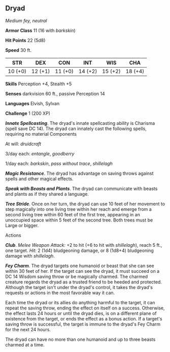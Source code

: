** Dryad
:PROPERTIES:
:CUSTOM_ID: dryad
:END:
/Medium fey, neutral/

*Armor Class* 11 (16 with /barkskin/)

*Hit Points* 22 (5d8)

*Speed* 30 ft.

| STR     | DEX     | CON     | INT     | WIS     | CHA     |
|---------+---------+---------+---------+---------+---------|
| 10 (+0) | 12 (+1) | 11 (+0) | 14 (+2) | 15 (+2) | 18 (+4) |

*Skills* Perception +4, Stealth +5

*Senses* darkvision 60 ft., passive Perception 14

*Languages* Elvish, Sylvan

*Challenge* 1 (200 XP)

*/Innate Spellcasting/*. The dryad's innate spellcasting ability is
Charisma (spell save DC 14). The dryad can innately cast the following
spells, requiring no material Components

At will: /druidcraft/

3/day each: /entangle/, /goodberry/

1/day each: /barkskin/, /pass without trace/, /shillelagh/

*/Magic Resistance/*. The dryad has advantage on saving throws against
spells and other magical effects.

*/Speak with Beasts and Plants/*. The dryad can communicate with beasts
and plants as if they shared a language.

*/Tree Stride/*. Once on her turn, the dryad can use 10 feet of her
movement to step magically into one living tree within her reach and
emerge from a second living tree within 60 feet of the first tree,
appearing in an unoccupied space within 5 feet of the second tree. Both
trees must be Large or bigger.

****** Actions
:PROPERTIES:
:CUSTOM_ID: actions
:END:
*/Club/*. /Melee Weapon Attack:/ +2 to hit (+6 to hit with
/shillelagh/), reach 5 ft., one target. /Hit:/ 2 (1d4) bludgeoning
damage, or 8 (1d8+4) bludgeoning damage with /shillelagh/.

*/Fey Charm/*. The dryad targets one humanoid or beast that she can see
within 30 feet of her. If the target can see the dryad, it must succeed
on a DC 14 Wisdom saving throw or be magically charmed. The charmed
creature regards the dryad as a trusted friend to be heeded and
protected. Although the target isn't under the dryad's control, it takes
the dryad's requests or actions in the most favorable way it can.

Each time the dryad or its allies do anything harmful to the target, it
can repeat the saving throw, ending the effect on itself on a success.
Otherwise, the effect lasts 24 hours or until the dryad dies, is on a
different plane of existence from the target, or ends the effect as a
bonus action. If a target's saving throw is successful, the target is
immune to the dryad's Fey Charm for the next 24 hours.

The dryad can have no more than one humanoid and up to three beasts
charmed at a time.
